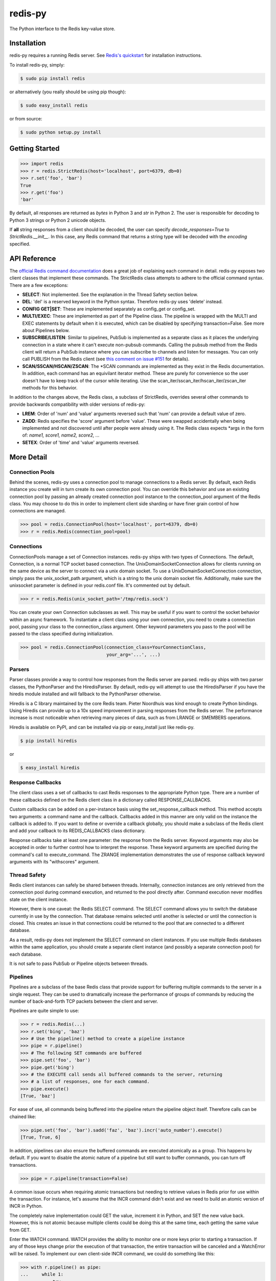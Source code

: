 redis-py
========

The Python interface to the Redis key-value store.

.. image:: https://secure.travis-ci.org/andymccurdy/redis-py.png?branch=master
        :target: http://travis-ci.org/andymccurdy/redis-py

Installation
------------

redis-py requires a running Redis server. See `Redis's quickstart
<http://redis.io/topics/quickstart>`_ for installation instructions.

To install redis-py, simply:

.. code-block:: bash

    $ sudo pip install redis

or alternatively (you really should be using pip though):

.. code-block:: bash

    $ sudo easy_install redis

or from source:

.. code-block:: bash

    $ sudo python setup.py install


Getting Started
---------------

.. code-block:: pycon

    >>> import redis
    >>> r = redis.StrictRedis(host='localhost', port=6379, db=0)
    >>> r.set('foo', 'bar')
    True
    >>> r.get('foo')
    'bar'

By default, all responses are returned as `bytes` in Python 3 and `str` in
Python 2. The user is responsible for decoding to Python 3 strings or Python 2
unicode objects.

If **all** string responses from a client should be decoded, the user can
specify `decode_responses=True` to `StrictRedis.__init__`. In this case, any
Redis command that returns a string type will be decoded with the `encoding`
specified.

API Reference
-------------

The `official Redis command documentation <http://redis.io/commands>`_ does a
great job of explaining each command in detail. redis-py exposes two client
classes that implement these commands. The StrictRedis class attempts to adhere
to the official command syntax. There are a few exceptions:

* **SELECT**: Not implemented. See the explanation in the Thread Safety section
  below.
* **DEL**: 'del' is a reserved keyword in the Python syntax. Therefore redis-py
  uses 'delete' instead.
* **CONFIG GET|SET**: These are implemented separately as config_get or config_set.
* **MULTI/EXEC**: These are implemented as part of the Pipeline class. The
  pipeline is wrapped with the MULTI and EXEC statements by default when it
  is executed, which can be disabled by specifying transaction=False.
  See more about Pipelines below.
* **SUBSCRIBE/LISTEN**: Similar to pipelines, PubSub is implemented as a separate
  class as it places the underlying connection in a state where it can't
  execute non-pubsub commands. Calling the pubsub method from the Redis client
  will return a PubSub instance where you can subscribe to channels and listen
  for messages. You can only call PUBLISH from the Redis client (see
  `this comment on issue #151
  <https://github.com/andymccurdy/redis-py/issues/151#issuecomment-1545015>`_
  for details).
* **SCAN/SSCAN/HSCAN/ZSCAN**: The \*SCAN commands are implemented as they
  exist in the Redis documentation. In addition, each command has an equivilant
  iterator method. These are purely for convenience so the user doesn't have
  to keep track of the cursor while iterating. Use the
  scan_iter/sscan_iter/hscan_iter/zscan_iter methods for this behavior.

In addition to the changes above, the Redis class, a subclass of StrictRedis,
overrides several other commands to provide backwards compatibility with older
versions of redis-py:

* **LREM**: Order of 'num' and 'value' arguments reversed such that 'num' can
  provide a default value of zero.
* **ZADD**: Redis specifies the 'score' argument before 'value'. These were swapped
  accidentally when being implemented and not discovered until after people
  were already using it. The Redis class expects \*args in the form of:
  `name1, score1, name2, score2, ...`
* **SETEX**: Order of 'time' and 'value' arguments reversed.


More Detail
-----------

Connection Pools
^^^^^^^^^^^^^^^^

Behind the scenes, redis-py uses a connection pool to manage connections to
a Redis server. By default, each Redis instance you create will in turn create
its own connection pool. You can override this behavior and use an existing
connection pool by passing an already created connection pool instance to the
connection_pool argument of the Redis class. You may choose to do this in order
to implement client side sharding or have finer grain control of how
connections are managed.

.. code-block:: pycon

    >>> pool = redis.ConnectionPool(host='localhost', port=6379, db=0)
    >>> r = redis.Redis(connection_pool=pool)

Connections
^^^^^^^^^^^

ConnectionPools manage a set of Connection instances. redis-py ships with two
types of Connections. The default, Connection, is a normal TCP socket based
connection. The UnixDomainSocketConnection allows for clients running on the
same device as the server to connect via a unix domain socket. To use a
UnixDomainSocketConnection connection, simply pass the unix_socket_path
argument, which is a string to the unix domain socket file. Additionally, make
sure the unixsocket parameter is defined in your redis.conf file. It's
commented out by default.

.. code-block:: pycon

    >>> r = redis.Redis(unix_socket_path='/tmp/redis.sock')

You can create your own Connection subclasses as well. This may be useful if
you want to control the socket behavior within an async framework. To
instantiate a client class using your own connection, you need to create
a connection pool, passing your class to the connection_class argument.
Other keyword parameters you pass to the pool will be passed to the class
specified during initialization.

.. code-block:: pycon

    >>> pool = redis.ConnectionPool(connection_class=YourConnectionClass,
                                    your_arg='...', ...)

Parsers
^^^^^^^

Parser classes provide a way to control how responses from the Redis server
are parsed. redis-py ships with two parser classes, the PythonParser and the
HiredisParser. By default, redis-py will attempt to use the HiredisParser if
you have the hiredis module installed and will fallback to the PythonParser
otherwise.

Hiredis is a C library maintained by the core Redis team. Pieter Noordhuis was
kind enough to create Python bindings. Using Hiredis can provide up to a
10x speed improvement in parsing responses from the Redis server. The
performance increase is most noticeable when retrieving many pieces of data,
such as from LRANGE or SMEMBERS operations.

Hiredis is available on PyPI, and can be installed via pip or easy_install
just like redis-py.

.. code-block:: bash

    $ pip install hiredis

or

.. code-block:: bash

    $ easy_install hiredis

Response Callbacks
^^^^^^^^^^^^^^^^^^

The client class uses a set of callbacks to cast Redis responses to the
appropriate Python type. There are a number of these callbacks defined on
the Redis client class in a dictionary called RESPONSE_CALLBACKS.

Custom callbacks can be added on a per-instance basis using the
set_response_callback method. This method accepts two arguments: a command
name and the callback. Callbacks added in this manner are only valid on the
instance the callback is added to. If you want to define or override a callback
globally, you should make a subclass of the Redis client and add your callback
to its REDIS_CALLBACKS class dictionary.

Response callbacks take at least one parameter: the response from the Redis
server. Keyword arguments may also be accepted in order to further control
how to interpret the response. These keyword arguments are specified during the
command's call to execute_command. The ZRANGE implementation demonstrates the
use of response callback keyword arguments with its "withscores" argument.

Thread Safety
^^^^^^^^^^^^^

Redis client instances can safely be shared between threads. Internally,
connection instances are only retrieved from the connection pool during
command execution, and returned to the pool directly after. Command execution
never modifies state on the client instance.

However, there is one caveat: the Redis SELECT command. The SELECT command
allows you to switch the database currently in use by the connection. That
database remains selected until another is selected or until the connection is
closed. This creates an issue in that connections could be returned to the pool
that are connected to a different database.

As a result, redis-py does not implement the SELECT command on client
instances. If you use multiple Redis databases within the same application, you
should create a separate client instance (and possibly a separate connection
pool) for each database.

It is not safe to pass PubSub or Pipeline objects between threads.

Pipelines
^^^^^^^^^

Pipelines are a subclass of the base Redis class that provide support for
buffering multiple commands to the server in a single request. They can be used
to dramatically increase the performance of groups of commands by reducing the
number of back-and-forth TCP packets between the client and server.

Pipelines are quite simple to use:

.. code-block:: pycon

    >>> r = redis.Redis(...)
    >>> r.set('bing', 'baz')
    >>> # Use the pipeline() method to create a pipeline instance
    >>> pipe = r.pipeline()
    >>> # The following SET commands are buffered
    >>> pipe.set('foo', 'bar')
    >>> pipe.get('bing')
    >>> # the EXECUTE call sends all buffered commands to the server, returning
    >>> # a list of responses, one for each command.
    >>> pipe.execute()
    [True, 'baz']

For ease of use, all commands being buffered into the pipeline return the
pipeline object itself. Therefore calls can be chained like:

.. code-block:: pycon

    >>> pipe.set('foo', 'bar').sadd('faz', 'baz').incr('auto_number').execute()
    [True, True, 6]

In addition, pipelines can also ensure the buffered commands are executed
atomically as a group. This happens by default. If you want to disable the
atomic nature of a pipeline but still want to buffer commands, you can turn
off transactions.

.. code-block:: pycon

    >>> pipe = r.pipeline(transaction=False)

A common issue occurs when requiring atomic transactions but needing to
retrieve values in Redis prior for use within the transaction. For instance,
let's assume that the INCR command didn't exist and we need to build an atomic
version of INCR in Python.

The completely naive implementation could GET the value, increment it in
Python, and SET the new value back. However, this is not atomic because
multiple clients could be doing this at the same time, each getting the same
value from GET.

Enter the WATCH command. WATCH provides the ability to monitor one or more keys
prior to starting a transaction. If any of those keys change prior the
execution of that transaction, the entire transaction will be canceled and a
WatchError will be raised. To implement our own client-side INCR command, we
could do something like this:

.. code-block:: pycon

    >>> with r.pipeline() as pipe:
    ...     while 1:
    ...         try:
    ...             # put a WATCH on the key that holds our sequence value
    ...             pipe.watch('OUR-SEQUENCE-KEY')
    ...             # after WATCHing, the pipeline is put into immediate execution
    ...             # mode until we tell it to start buffering commands again.
    ...             # this allows us to get the current value of our sequence
    ...             current_value = pipe.get('OUR-SEQUENCE-KEY')
    ...             next_value = int(current_value) + 1
    ...             # now we can put the pipeline back into buffered mode with MULTI
    ...             pipe.multi()
    ...             pipe.set('OUR-SEQUENCE-KEY', next_value)
    ...             # and finally, execute the pipeline (the set command)
    ...             pipe.execute()
    ...             # if a WatchError wasn't raised during execution, everything
    ...             # we just did happened atomically.
    ...             break
    ...        except WatchError:
    ...             # another client must have changed 'OUR-SEQUENCE-KEY' between
    ...             # the time we started WATCHing it and the pipeline's execution.
    ...             # our best bet is to just retry.
    ...             continue

Note that, because the Pipeline must bind to a single connection for the
duration of a WATCH, care must be taken to ensure that the connection is
returned to the connection pool by calling the reset() method. If the
Pipeline is used as a context manager (as in the example above) reset()
will be called automatically. Of course you can do this the manual way by
explicitly calling reset():

.. code-block:: pycon

    >>> pipe = r.pipeline()
    >>> while 1:
    ...     try:
    ...         pipe.watch('OUR-SEQUENCE-KEY')
    ...         ...
    ...         pipe.execute()
    ...         break
    ...     except WatchError:
    ...         continue
    ...     finally:
    ...         pipe.reset()

A convenience method named "transaction" exists for handling all the
boilerplate of handling and retrying watch errors. It takes a callable that
should expect a single parameter, a pipeline object, and any number of keys to
be WATCHed. Our client-side INCR command above can be written like this,
which is much easier to read:

.. code-block:: pycon

    >>> def client_side_incr(pipe):
    ...     current_value = pipe.get('OUR-SEQUENCE-KEY')
    ...     next_value = int(current_value) + 1
    ...     pipe.multi()
    ...     pipe.set('OUR-SEQUENCE-KEY', next_value)
    >>>
    >>> r.transaction(client_side_incr, 'OUR-SEQUENCE-KEY')
    [True]

Publish / Subscribe
^^^^^^^^^^^^^^^^^^^

redis-py includes a `PubSub` object that subscribes to channels and listens
for new messages. Creating a `PubSub` object is easy.

.. code-block:: pycon

    >>> r = redis.StrictRedis(...)
    >>> p = r.pubsub()

Once a `PubSub` instance is created, channels and patterns can be subscribed
to.

.. code-block:: pycon

    >>> p.subscribe('my-first-channel', 'my-second-channel', ...)
    >>> p.psubscribe('my-*', ...)

The `PubSub` instance is now subscribed to those channels/patterns. The
subscription confirmations can be seen by reading messages from the `PubSub`
instance.

.. code-block:: pycon

    >>> p.get_message()
    {'pattern': None, 'type': 'subscribe', 'channel': 'my-second-channel', 'data': 1L}
    >>> p.get_message()
    {'pattern': None, 'type': 'subscribe', 'channel': 'my-first-channel', 'data': 2L}
    >>> p.get_message()
    {'pattern': None, 'type': 'psubscribe', 'channel': 'my-*', 'data': 3L}

Every message read from a `PubSub` instance will be a dictionary with the
following keys.

* **type**: One of the following: 'subscribe', 'unsubscribe', 'psubscribe',
  'punsubscribe', 'message', 'pmessage'
* **channel**: The channel [un]subscribed to or the channel a message was
  published to
* **pattern**: The pattern that matched a published message's channel. Will be
  `None` in all cases except for 'pmessage' types.
* **data**: The message data. With [un]subscribe messages, this value will be
  the number of channels and patterns the connection is currently subscribed
  to. With [p]message messages, this value will be the actual published
  message.

Let's send a message now.

.. code-block:: pycon

    # the publish method returns the number matching channel and pattern
    # subscriptions. 'my-first-channel' matches both the 'my-first-channel'
    # subscription and the 'my-*' pattern subscription, so this message will
    # be delivered to 2 channels/patterns
    >>> r.publish('my-first-channel', 'some data')
    2
    >>> p.get_message()
    {'channel': 'my-first-channel', 'data': 'some data', 'pattern': None, 'type': 'message'}
    >>> p.get_message()
    {'channel': 'my-first-channel', 'data': 'some data', 'pattern': 'my-*', 'type': 'pmessage'}

Unsubscribing works just like subscribing. If no arguments are passed to
[p]unsubscribe, all channels or patterns will be unsubscribed from.

.. code-block:: pycon

    >>> p.unsubscribe()
    >>> p.punsubscribe('my-*')
    >>> p.get_message()
    {'channel': 'my-second-channel', 'data': 2L, 'pattern': None, 'type': 'unsubscribe'}
    >>> p.get_message()
    {'channel': 'my-first-channel', 'data': 1L, 'pattern': None, 'type': 'unsubscribe'}
    >>> p.get_message()
    {'channel': 'my-*', 'data': 0L, 'pattern': None, 'type': 'punsubscribe'}

redis-py also allows you to register callback functions to handle published
messages. Message handlers take a single argument, the message, which is a
dictionary just like the examples above. To subscribe to a channel or pattern
with a message handler, pass the channel or pattern name as a keyword argument
with its value being the callback function.

When a message is read on a channel or pattern with a message handler, the
message dictionary is created and passed to the message handler. In this case,
a `None` value is returned from get_message() since the message was already
handled.

.. code-block:: pycon

    >>> def my_handler(message):
    ...     print 'MY HANDLER: ', message['data']
    >>> p.subscribe(**{'my-channel': my_handler})
    # read the subscribe confirmation message
    >>> p.get_message()
    {'pattern': None, 'type': 'subscribe', 'channel': 'my-channel', 'data': 1L}
    >>> r.publish('my-channel', 'awesome data')
    1
    # for the message handler to work, we need tell the instance to read data.
    # this can be done in several ways (read more below). we'll just use
    # the familiar get_message() function for now
    >>> message = p.get_message()
    MY HANDLER:  awesome data
    # note here that the my_handler callback printed the string above.
    # `message` is None because the message was handled by our handler.
    >>> print message
    None

If your application is not interested in the (sometimes noisy)
subscribe/unsubscribe confirmation messages, you can ignore them by passing
`ignore_subscribe_messages=True` to `r.pubsub()`. This will cause all
subscribe/unsubscribe messages to be read, but they won't bubble up to your
application.

.. code-block:: pycon

    >>> p = r.pubsub(ignore_subscribe_messages=True)
    >>> p.subscribe('my-channel')
    >>> p.get_message()  # hides the subscribe message and returns None
    >>> r.publish('my-channel')
    1
    >>> p.get_message()
    {'channel': 'my-channel', 'data': 'my data', 'pattern': None, 'type': 'message'}

There are three different strategies for reading messages.

The examples above have been using `pubsub.get_message()`. Behind the scenes,
`get_message()` uses the system's 'select' module to quickly poll the
connection's socket. If there's data available to be read, `get_message()` will
read it, format the message and return it or pass it to a message handler. If
there's no data to be read, `get_message()` will immediately return None. This
makes it trivial to integrate into an existing event loop inside your
application.

.. code-block:: pycon

    >>> while True:
    >>>     message = p.get_message()
    >>>     if message:
    >>>         # do something with the message
    >>>     time.sleep(0.001)  # be nice to the system :)

Older versions of redis-py only read messages with `pubsub.listen()`. listen()
is a generator that blocks until a message is available. If your application
doesn't need to do anything else but receive and act on messages received from
redis, listen() is an easy way to get up an running.

.. code-block:: pycon

    >>> for message in p.listen():
    ...     # do something with the message

The third option runs an event loop in a separate thread.
`pubsub.run_in_thread()` creates a new thread and starts the event loop. The
thread object is returned to the caller of `run_in_thread()`. The caller can
use the `thread.stop()` method to shut down the event loop and thread. Behind
the scenes, this is simply a wrapper around `get_message()` that runs in a
separate thread, essentially creating a tiny non-blocking event loop for you.
`run_in_thread()` takes an optional `sleep_time` argument. If specified, the
event loop will call `time.sleep()` with the value in each iteration of the
loop.

Note: Since we're running in a separate thread, there's no way to handle
messages that aren't automatically handled with registered message handlers.
Therefore, redis-py prevents you from calling `run_in_thread()` if you're
subscribed to patterns or channels that don't have message handlers attached.

.. code-block:: pycon

    >>> p.subscribe(**{'my-channel': my_handler})
    >>> thread = p.run_in_thread(sleep_time=0.001)
    # the event loop is now running in the background processing messages
    # when it's time to shut it down...
    >>> thread.stop()

A PubSub object adheres to the same encoding semantics as the client instance
it was created from. Any channel or pattern that's unicode will be encoded
using the `charset` specified on the client before being sent to Redis. If the
client's `decode_responses` flag is set the False (the default), the
'channel', 'pattern' and 'data' values in message dictionaries will be byte
strings (str on Python 2, bytes on Python 3). If the client's
`decode_responses` is True, then the 'channel', 'pattern' and 'data' values
will be automatically decoded to unicode strings using the client's `charset`.

PubSub objects remember what channels and patterns they are subscribed to. In
the event of a disconnection such as a network error or timeout, the
PubSub object will re-subscribe to all prior channels and patterns when
reconnecting. Messages that were published while the client was disconnected
cannot be delivered. When you're finished with a PubSub object, call its
`.close()` method to shutdown the connection.

.. code-block:: pycon

    >>> p = r.pubsub()
    >>> ...
    >>> p.close()


The PUBSUB set of subcommands CHANNELS, NUMSUB and NUMPAT are also
supported:

.. code-block:: pycon

    >>> r.pubsub_channels()
    ['foo', 'bar']
    >>> r.pubsub_numsub('foo', 'bar')
    [('foo', 9001), ('bar', 42)]
    >>> r.pubsub_numsub('baz')
    [('baz', 0)]
    >>> r.pubsub_numpat()
    1204


LUA Scripting
^^^^^^^^^^^^^

redis-py supports the EVAL, EVALSHA, and SCRIPT commands. However, there are
a number of edge cases that make these commands tedious to use in real world
scenarios. Therefore, redis-py exposes a Script object that makes scripting
much easier to use.

To create a Script instance, use the `register_script` function on a client
instance passing the LUA code as the first argument. `register_script` returns
a Script instance that you can use throughout your code.

The following trivial LUA script accepts two parameters: the name of a key and
a multiplier value. The script fetches the value stored in the key, multiplies
it with the multiplier value and returns the result.

.. code-block:: pycon

    >>> r = redis.StrictRedis()
    >>> lua = """
    ... local value = redis.call('GET', KEYS[1])
    ... value = tonumber(value)
    ... return value * ARGV[1]"""
    >>> multiply = r.register_script(lua)

`multiply` is now a Script instance that is invoked by calling it like a
function. Script instances accept the following optional arguments:

* **keys**: A list of key names that the script will access. This becomes the
  KEYS list in LUA.
* **args**: A list of argument values. This becomes the ARGV list in LUA.
* **client**: A redis-py Client or Pipeline instance that will invoke the
  script. If client isn't specified, the client that intiially
  created the Script instance (the one that `register_script` was
  invoked from) will be used.

Continuing the example from above:

.. code-block:: pycon

    >>> r.set('foo', 2)
    >>> multiply(keys=['foo'], args=[5])
    10

The value of key 'foo' is set to 2. When multiply is invoked, the 'foo' key is
passed to the script along with the multiplier value of 5. LUA executes the
script and returns the result, 10.

Script instances can be executed using a different client instance, even one
that points to a completely different Redis server.

.. code-block:: pycon

    >>> r2 = redis.StrictRedis('redis2.example.com')
    >>> r2.set('foo', 3)
    >>> multiply(keys=['foo'], args=[5], client=r2)
    15

The Script object ensures that the LUA script is loaded into Redis's script
cache. In the event of a NOSCRIPT error, it will load the script and retry
executing it.

Script objects can also be used in pipelines. The pipeline instance should be
passed as the client argument when calling the script. Care is taken to ensure
that the script is registered in Redis's script cache just prior to pipeline
execution.

.. code-block:: pycon

    >>> pipe = r.pipeline()
    >>> pipe.set('foo', 5)
    >>> multiply(keys=['foo'], args=[5], client=pipe)
    >>> pipe.execute()
    [True, 25]

Sentinel support
^^^^^^^^^^^^^^^^

redis-py can be used together with `Redis Sentinel <http://redis.io/topics/sentinel>`_
to discover Redis nodes. You need to have at least one Sentinel daemon running
in order to use redis-py's Sentinel support.

Connecting redis-py to the Sentinel instance(s) is easy. You can use a
Sentinel connection to discover the master and slaves network addresses:

.. code-block:: pycon

    >>> from redis.sentinel import Sentinel
    >>> sentinel = Sentinel([('localhost', 26379)], socket_timeout=0.1)
    >>> sentinel.discover_master('mymaster')
    ('127.0.0.1', 6379)
    >>> sentinel.discover_slaves('mymaster')
    [('127.0.0.1', 6380)]

You can also create Redis client connections from a Sentinel instance. You can
connect to either the master (for write operations) or a slave (for read-only
operations).

.. code-block:: pycon

    >>> master = sentinel.master_for('mymaster', socket_timeout=0.1)
    >>> slave = sentinel.slave_for('mymaster', socket_timeout=0.1)
    >>> master.set('foo', 'bar')
    >>> slave.get('foo')
    'bar'

The master and slave objects are normal StrictRedis instances with their
connection pool bound to the Sentinel instance. When a Sentinel backed client
attempts to establish a connection, it first queries the Sentinel servers to
determine an appropriate host to connect to. If no server is found,
a MasterNotFoundError or SlaveNotFoundError is raised. Both exceptions are
subclasses of ConnectionError.

When trying to connect to a slave client, the Sentinel connection pool will
iterate over the list of slaves until it finds one that can be connected to.
If no slaves can be connected to, a connection will be established with the
master.

See `Guidelines for Redis clients with support for Redis Sentinel
<http://redis.io/topics/sentinel-clients>`_ to learn more about Redis Sentinel.

Scan Iterators
^^^^^^^^^^^^^^

The \*SCAN commands introduced in Redis 2.8 can be cumbersome to use. While
these commands are fully supported, redis-py also exposes the following methods
that return Python iterators for convenience: `scan_iter`, `hscan_iter`,
`sscan_iter` and `zscan_iter`.

.. code-block:: pycon

    >>> for key, value in (('A', '1'), ('B', '2'), ('C', '3')):
    ...     r.set(key, value)
    >>> for key in r.scan_iter():
    ...     print key, r.get(key)
    A 1
    B 2
    C 3

Author
^^^^^^

redis-py is developed and maintained by Andy McCurdy (sedrik@gmail.com).
It can be found here: http://github.com/andymccurdy/redis-py

Special thanks to:

* Ludovico Magnocavallo, author of the original Python Redis client, from
  which some of the socket code is still used.
* Alexander Solovyov for ideas on the generic response callback system.
* Paul Hubbard for initial packaging support.

